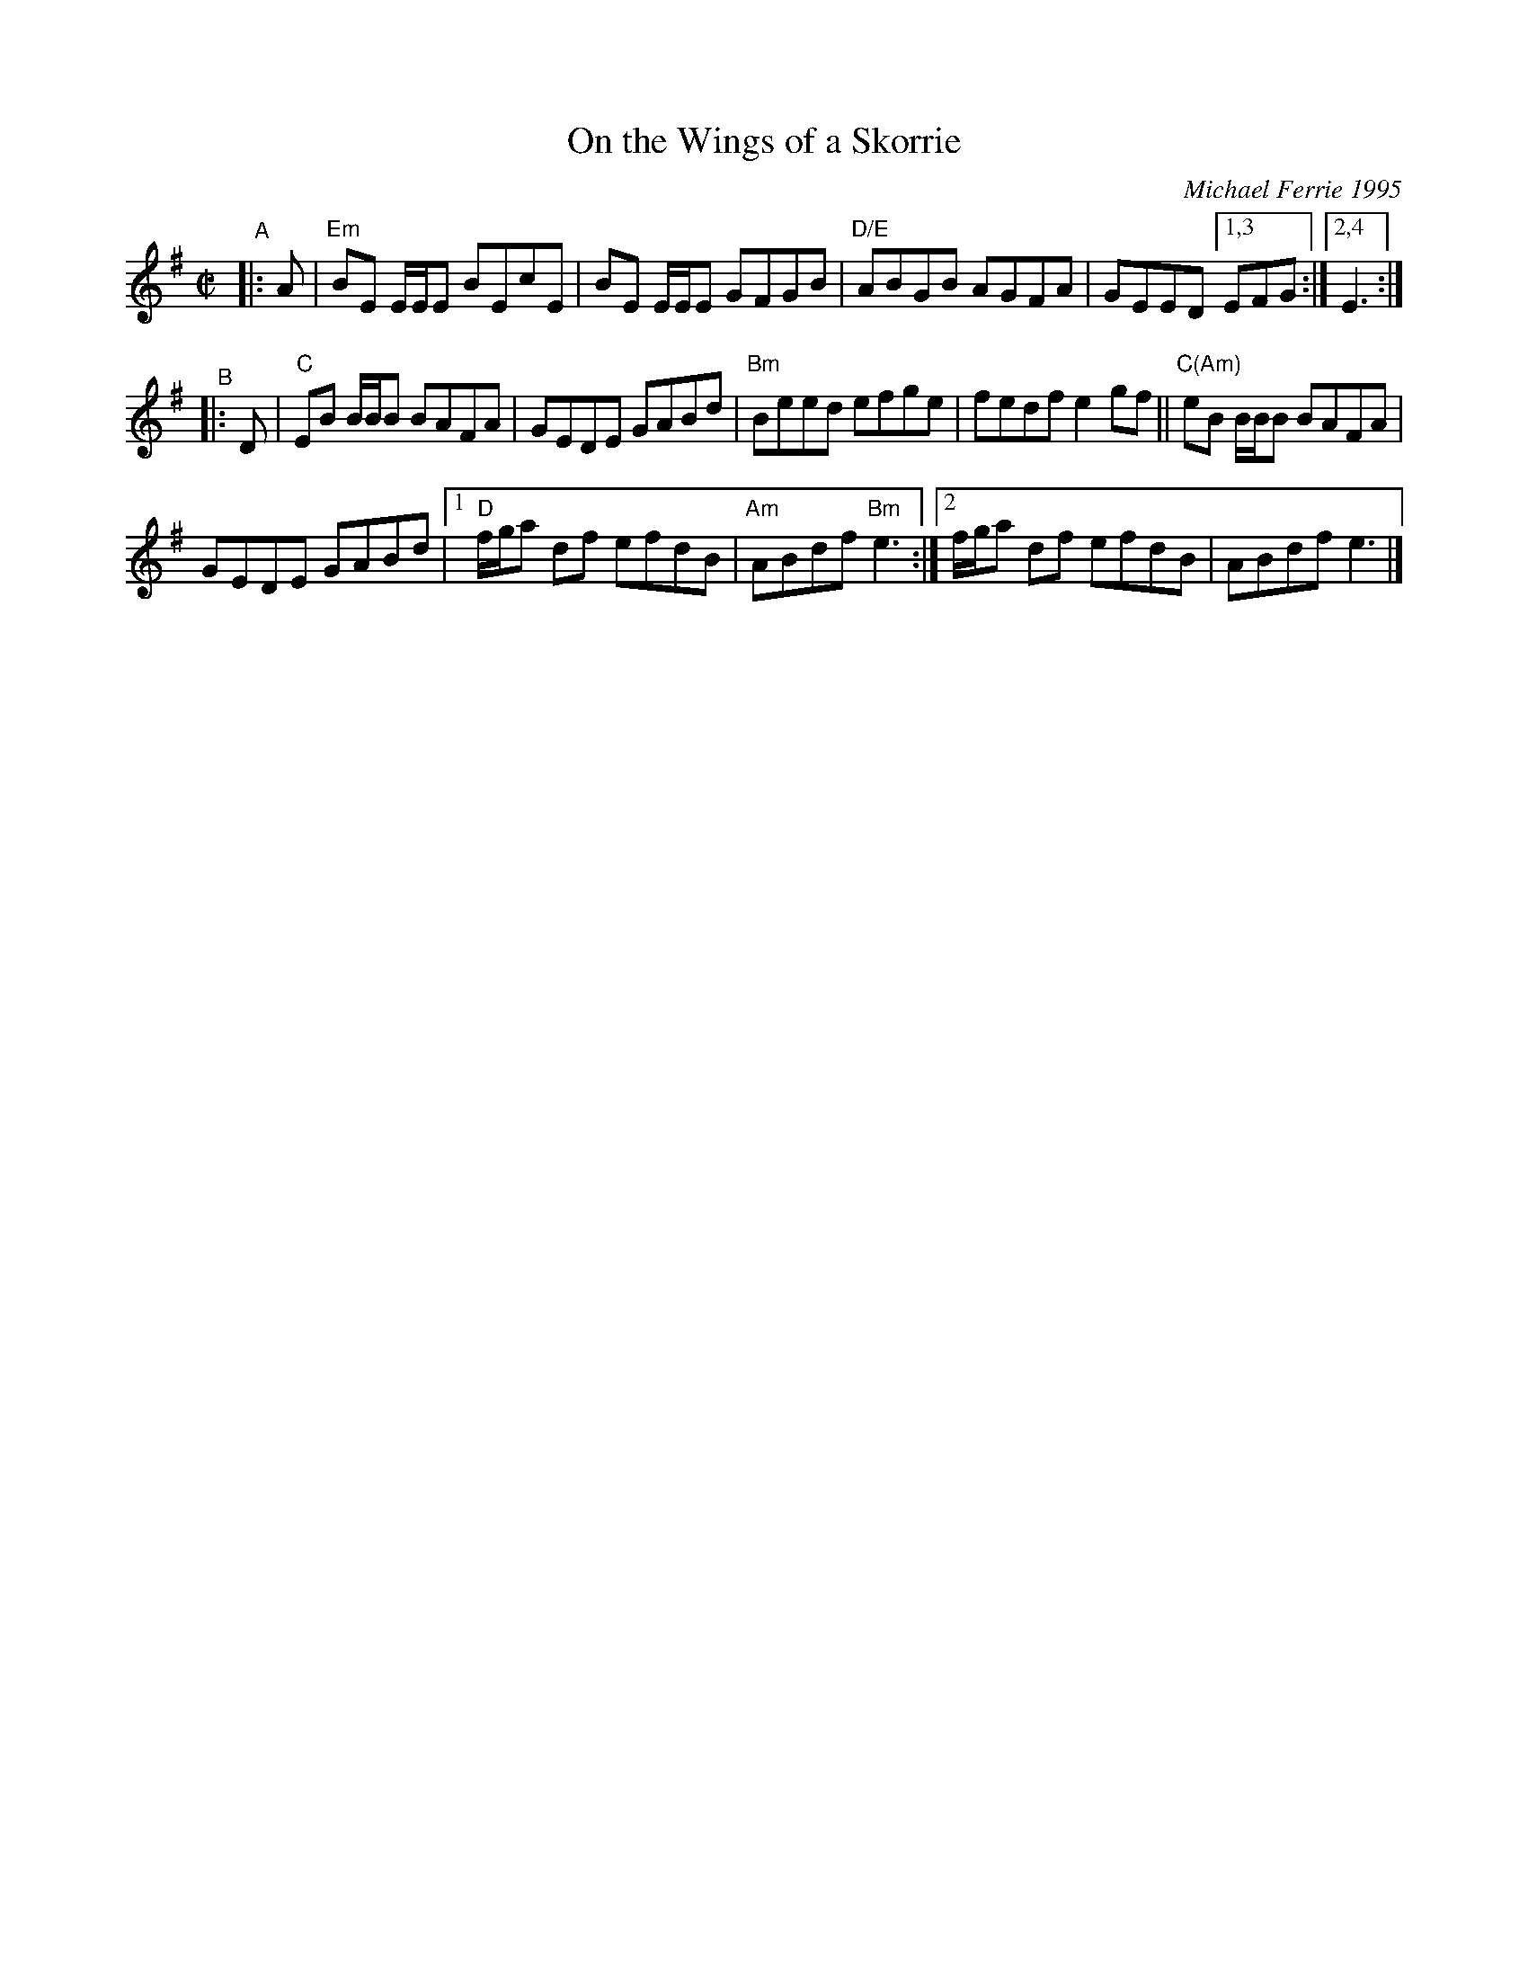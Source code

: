 X: 1
T: On the Wings of a Skorrie
C: Michael Ferrie 1995
%D:1995
R: reel
S: Fiddle Hell Online 2022-4-3 handout for Celtic Backup Workshop
N: The chords need a bit more work.
Z: 2022 John Chambers <jc:trillian.mit.edu>
M: C|
L: 1/8
K: Em
"^A"|: A |\
"Em"BE E/E/E BEcE | BE E/E/E GFGB | "D/E"ABGB AGFA | GEED [1,3 EFG :|[2,4 E3 :|
"^B"|: D |\
"C"EB B/B/B BAFA | GEDE GABd | "Bm"Beed efge | fedf e2gf || "C(Am)"eB B/B/B BAFA |
 GEDE GABd |[1 "D"f/g/a df efdB | "Am"ABdf "Bm"e3 :|[2 f/g/a df efdB | ABdf e3 |]
